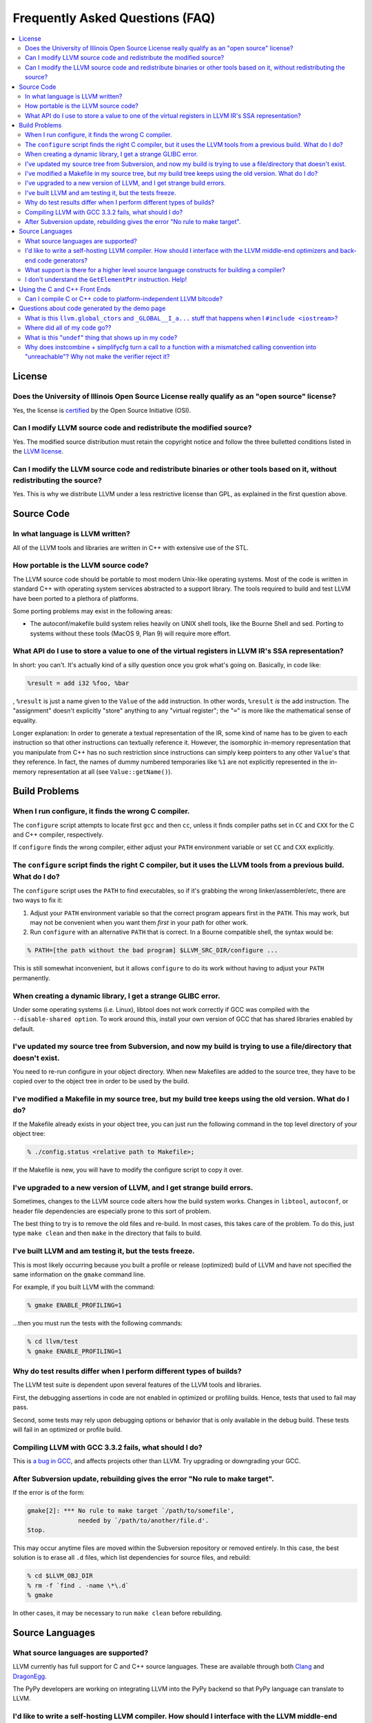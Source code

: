 ================================
Frequently Asked Questions (FAQ)
================================

.. contents::
   :local:


License
=======

Does the University of Illinois Open Source License really qualify as an "open source" license?
-----------------------------------------------------------------------------------------------
Yes, the license is `certified
<http://www.opensource.org/licenses/UoI-NCSA.php>`_ by the Open Source
Initiative (OSI).


Can I modify LLVM source code and redistribute the modified source?
-------------------------------------------------------------------
Yes.  The modified source distribution must retain the copyright notice and
follow the three bulletted conditions listed in the `LLVM license
<http://llvm.org/svn/llvm-project/llvm/trunk/LICENSE.TXT>`_.


Can I modify the LLVM source code and redistribute binaries or other tools based on it, without redistributing the source?
--------------------------------------------------------------------------------------------------------------------------
Yes. This is why we distribute LLVM under a less restrictive license than GPL,
as explained in the first question above.


Source Code
===========

In what language is LLVM written?
---------------------------------
All of the LLVM tools and libraries are written in C++ with extensive use of
the STL.


How portable is the LLVM source code?
-------------------------------------
The LLVM source code should be portable to most modern Unix-like operating
systems.  Most of the code is written in standard C++ with operating system
services abstracted to a support library.  The tools required to build and
test LLVM have been ported to a plethora of platforms.

Some porting problems may exist in the following areas:

* The autoconf/makefile build system relies heavily on UNIX shell tools,
  like the Bourne Shell and sed.  Porting to systems without these tools
  (MacOS 9, Plan 9) will require more effort.

What API do I use to store a value to one of the virtual registers in LLVM IR's SSA representation?
---------------------------------------------------------------------------------------------------

In short: you can't. It's actually kind of a silly question once you grok
what's going on. Basically, in code like:

.. code-block:: llvm

    %result = add i32 %foo, %bar

, ``%result`` is just a name given to the ``Value`` of the ``add``
instruction. In other words, ``%result`` *is* the add instruction. The
"assignment" doesn't explicitly "store" anything to any "virtual register";
the "``=``" is more like the mathematical sense of equality.

Longer explanation: In order to generate a textual representation of the
IR, some kind of name has to be given to each instruction so that other
instructions can textually reference it. However, the isomorphic in-memory
representation that you manipulate from C++ has no such restriction since
instructions can simply keep pointers to any other ``Value``'s that they
reference. In fact, the names of dummy numbered temporaries like ``%1`` are
not explicitly represented in the in-memory representation at all (see
``Value::getName()``).

Build Problems
==============

When I run configure, it finds the wrong C compiler.
----------------------------------------------------
The ``configure`` script attempts to locate first ``gcc`` and then ``cc``,
unless it finds compiler paths set in ``CC`` and ``CXX`` for the C and C++
compiler, respectively.

If ``configure`` finds the wrong compiler, either adjust your ``PATH``
environment variable or set ``CC`` and ``CXX`` explicitly.


The ``configure`` script finds the right C compiler, but it uses the LLVM tools from a previous build.  What do I do?
---------------------------------------------------------------------------------------------------------------------
The ``configure`` script uses the ``PATH`` to find executables, so if it's
grabbing the wrong linker/assembler/etc, there are two ways to fix it:

#. Adjust your ``PATH`` environment variable so that the correct program
   appears first in the ``PATH``.  This may work, but may not be convenient
   when you want them *first* in your path for other work.

#. Run ``configure`` with an alternative ``PATH`` that is correct. In a
   Bourne compatible shell, the syntax would be:

.. code-block:: console

   % PATH=[the path without the bad program] $LLVM_SRC_DIR/configure ...

This is still somewhat inconvenient, but it allows ``configure`` to do its
work without having to adjust your ``PATH`` permanently.


When creating a dynamic library, I get a strange GLIBC error.
-------------------------------------------------------------
Under some operating systems (i.e. Linux), libtool does not work correctly if
GCC was compiled with the ``--disable-shared option``.  To work around this,
install your own version of GCC that has shared libraries enabled by default.


I've updated my source tree from Subversion, and now my build is trying to use a file/directory that doesn't exist.
-------------------------------------------------------------------------------------------------------------------
You need to re-run configure in your object directory.  When new Makefiles
are added to the source tree, they have to be copied over to the object tree
in order to be used by the build.


I've modified a Makefile in my source tree, but my build tree keeps using the old version.  What do I do?
---------------------------------------------------------------------------------------------------------
If the Makefile already exists in your object tree, you can just run the
following command in the top level directory of your object tree:

.. code-block:: console

   % ./config.status <relative path to Makefile>;

If the Makefile is new, you will have to modify the configure script to copy
it over.


I've upgraded to a new version of LLVM, and I get strange build errors.
-----------------------------------------------------------------------
Sometimes, changes to the LLVM source code alters how the build system works.
Changes in ``libtool``, ``autoconf``, or header file dependencies are
especially prone to this sort of problem.

The best thing to try is to remove the old files and re-build.  In most cases,
this takes care of the problem.  To do this, just type ``make clean`` and then
``make`` in the directory that fails to build.


I've built LLVM and am testing it, but the tests freeze.
--------------------------------------------------------
This is most likely occurring because you built a profile or release
(optimized) build of LLVM and have not specified the same information on the
``gmake`` command line.

For example, if you built LLVM with the command:

.. code-block:: console

   % gmake ENABLE_PROFILING=1

...then you must run the tests with the following commands:

.. code-block:: console

   % cd llvm/test
   % gmake ENABLE_PROFILING=1

Why do test results differ when I perform different types of builds?
--------------------------------------------------------------------
The LLVM test suite is dependent upon several features of the LLVM tools and
libraries.

First, the debugging assertions in code are not enabled in optimized or
profiling builds.  Hence, tests that used to fail may pass.

Second, some tests may rely upon debugging options or behavior that is only
available in the debug build.  These tests will fail in an optimized or
profile build.


Compiling LLVM with GCC 3.3.2 fails, what should I do?
------------------------------------------------------
This is `a bug in GCC <http://gcc.gnu.org/bugzilla/show_bug.cgi?id=13392>`_,
and affects projects other than LLVM.  Try upgrading or downgrading your GCC.


After Subversion update, rebuilding gives the error "No rule to make target".
-----------------------------------------------------------------------------
If the error is of the form:

.. code-block:: console

   gmake[2]: *** No rule to make target `/path/to/somefile',
                 needed by `/path/to/another/file.d'.
   Stop.

This may occur anytime files are moved within the Subversion repository or
removed entirely.  In this case, the best solution is to erase all ``.d``
files, which list dependencies for source files, and rebuild:

.. code-block:: console

   % cd $LLVM_OBJ_DIR
   % rm -f `find . -name \*\.d`
   % gmake

In other cases, it may be necessary to run ``make clean`` before rebuilding.


Source Languages
================

What source languages are supported?
------------------------------------
LLVM currently has full support for C and C++ source languages. These are
available through both `Clang <http://clang.llvm.org/>`_ and `DragonEgg
<http://dragonegg.llvm.org/>`_.

The PyPy developers are working on integrating LLVM into the PyPy backend so
that PyPy language can translate to LLVM.


I'd like to write a self-hosting LLVM compiler. How should I interface with the LLVM middle-end optimizers and back-end code generators?
----------------------------------------------------------------------------------------------------------------------------------------
Your compiler front-end will communicate with LLVM by creating a module in the
LLVM intermediate representation (IR) format. Assuming you want to write your
language's compiler in the language itself (rather than C++), there are 3
major ways to tackle generating LLVM IR from a front-end:

1. **Call into the LLVM libraries code using your language's FFI (foreign
   function interface).**

  * *for:* best tracks changes to the LLVM IR, .ll syntax, and .bc format

  * *for:* enables running LLVM optimization passes without a emit/parse
    overhead

  * *for:* adapts well to a JIT context

  * *against:* lots of ugly glue code to write

2. **Emit LLVM assembly from your compiler's native language.**

  * *for:* very straightforward to get started

  * *against:* the .ll parser is slower than the bitcode reader when
    interfacing to the middle end

  * *against:* it may be harder to track changes to the IR

3. **Emit LLVM bitcode from your compiler's native language.**

  * *for:* can use the more-efficient bitcode reader when interfacing to the
    middle end

  * *against:* you'll have to re-engineer the LLVM IR object model and bitcode
    writer in your language

  * *against:* it may be harder to track changes to the IR

If you go with the first option, the C bindings in include/llvm-c should help
a lot, since most languages have strong support for interfacing with C. The
most common hurdle with calling C from managed code is interfacing with the
garbage collector. The C interface was designed to require very little memory
management, and so is straightforward in this regard.

What support is there for a higher level source language constructs for building a compiler?
--------------------------------------------------------------------------------------------
Currently, there isn't much. LLVM supports an intermediate representation
which is useful for code representation but will not support the high level
(abstract syntax tree) representation needed by most compilers. There are no
facilities for lexical nor semantic analysis.


I don't understand the ``GetElementPtr`` instruction. Help!
-----------------------------------------------------------
See `The Often Misunderstood GEP Instruction <GetElementPtr.html>`_.


Using the C and C++ Front Ends
==============================

Can I compile C or C++ code to platform-independent LLVM bitcode?
-----------------------------------------------------------------
No. C and C++ are inherently platform-dependent languages. The most obvious
example of this is the preprocessor. A very common way that C code is made
portable is by using the preprocessor to include platform-specific code. In
practice, information about other platforms is lost after preprocessing, so
the result is inherently dependent on the platform that the preprocessing was
targeting.

Another example is ``sizeof``. It's common for ``sizeof(long)`` to vary
between platforms. In most C front-ends, ``sizeof`` is expanded to a
constant immediately, thus hard-wiring a platform-specific detail.

Also, since many platforms define their ABIs in terms of C, and since LLVM is
lower-level than C, front-ends currently must emit platform-specific IR in
order to have the result conform to the platform ABI.


Questions about code generated by the demo page
===============================================

What is this ``llvm.global_ctors`` and ``_GLOBAL__I_a...`` stuff that happens when I ``#include <iostream>``?
-------------------------------------------------------------------------------------------------------------
If you ``#include`` the ``<iostream>`` header into a C++ translation unit,
the file will probably use the ``std::cin``/``std::cout``/... global objects.
However, C++ does not guarantee an order of initialization between static
objects in different translation units, so if a static ctor/dtor in your .cpp
file used ``std::cout``, for example, the object would not necessarily be
automatically initialized before your use.

To make ``std::cout`` and friends work correctly in these scenarios, the STL
that we use declares a static object that gets created in every translation
unit that includes ``<iostream>``.  This object has a static constructor
and destructor that initializes and destroys the global iostream objects
before they could possibly be used in the file.  The code that you see in the
``.ll`` file corresponds to the constructor and destructor registration code.

If you would like to make it easier to *understand* the LLVM code generated
by the compiler in the demo page, consider using ``printf()`` instead of
``iostream``\s to print values.


Where did all of my code go??
-----------------------------
If you are using the LLVM demo page, you may often wonder what happened to
all of the code that you typed in.  Remember that the demo script is running
the code through the LLVM optimizers, so if your code doesn't actually do
anything useful, it might all be deleted.

To prevent this, make sure that the code is actually needed.  For example, if
you are computing some expression, return the value from the function instead
of leaving it in a local variable.  If you really want to constrain the
optimizer, you can read from and assign to ``volatile`` global variables.


What is this "``undef``" thing that shows up in my code?
--------------------------------------------------------
``undef`` is the LLVM way of representing a value that is not defined.  You
can get these if you do not initialize a variable before you use it.  For
example, the C function:

.. code-block:: c

   int X() { int i; return i; }

Is compiled to "``ret i32 undef``" because "``i``" never has a value specified
for it.


Why does instcombine + simplifycfg turn a call to a function with a mismatched calling convention into "unreachable"? Why not make the verifier reject it?
----------------------------------------------------------------------------------------------------------------------------------------------------------
This is a common problem run into by authors of front-ends that are using
custom calling conventions: you need to make sure to set the right calling
convention on both the function and on each call to the function.  For
example, this code:

.. code-block:: llvm

   define fastcc void @foo() {
       ret void
   }
   define void @bar() {
       call void @foo()
       ret void
   }

Is optimized to:

.. code-block:: llvm

   define fastcc void @foo() {
       ret void
   }
   define void @bar() {
       unreachable
   }

... with "``opt -instcombine -simplifycfg``".  This often bites people because
"all their code disappears".  Setting the calling convention on the caller and
callee is required for indirect calls to work, so people often ask why not
make the verifier reject this sort of thing.

The answer is that this code has undefined behavior, but it is not illegal.
If we made it illegal, then every transformation that could potentially create
this would have to ensure that it doesn't, and there is valid code that can
create this sort of construct (in dead code).  The sorts of things that can
cause this to happen are fairly contrived, but we still need to accept them.
Here's an example:

.. code-block:: llvm

   define fastcc void @foo() {
       ret void
   }
   define internal void @bar(void()* %FP, i1 %cond) {
       br i1 %cond, label %T, label %F
   T:
       call void %FP()
       ret void
   F:
       call fastcc void %FP()
       ret void
   }
   define void @test() {
       %X = or i1 false, false
       call void @bar(void()* @foo, i1 %X)
       ret void
   }

In this example, "test" always passes ``@foo``/``false`` into ``bar``, which
ensures that it is dynamically called with the right calling conv (thus, the
code is perfectly well defined).  If you run this through the inliner, you
get this (the explicit "or" is there so that the inliner doesn't dead code
eliminate a bunch of stuff):

.. code-block:: llvm

   define fastcc void @foo() {
       ret void
   }
   define void @test() {
       %X = or i1 false, false
       br i1 %X, label %T.i, label %F.i
   T.i:
       call void @foo()
       br label %bar.exit
   F.i:
       call fastcc void @foo()
       br label %bar.exit
   bar.exit:
       ret void
   }

Here you can see that the inlining pass made an undefined call to ``@foo``
with the wrong calling convention.  We really don't want to make the inliner
have to know about this sort of thing, so it needs to be valid code.  In this
case, dead code elimination can trivially remove the undefined code.  However,
if ``%X`` was an input argument to ``@test``, the inliner would produce this:

.. code-block:: llvm

   define fastcc void @foo() {
       ret void
   }

   define void @test(i1 %X) {
       br i1 %X, label %T.i, label %F.i
   T.i:
       call void @foo()
       br label %bar.exit
   F.i:
       call fastcc void @foo()
       br label %bar.exit
   bar.exit:
       ret void
   }

The interesting thing about this is that ``%X`` *must* be false for the
code to be well-defined, but no amount of dead code elimination will be able
to delete the broken call as unreachable.  However, since
``instcombine``/``simplifycfg`` turns the undefined call into unreachable, we
end up with a branch on a condition that goes to unreachable: a branch to
unreachable can never happen, so "``-inline -instcombine -simplifycfg``" is
able to produce:

.. code-block:: llvm

   define fastcc void @foo() {
      ret void
   }
   define void @test(i1 %X) {
   F.i:
      call fastcc void @foo()
      ret void
   }
